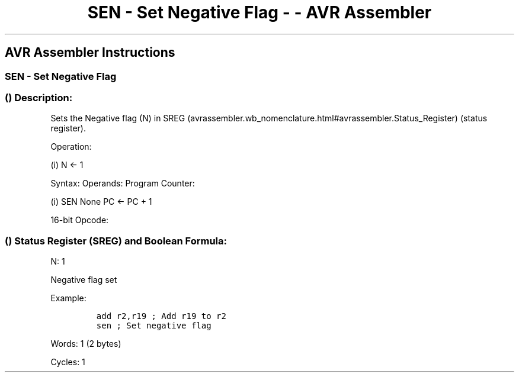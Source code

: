 .\"t
.\" Automatically generated by Pandoc 1.16.0.2
.\"
.TH "SEN \- Set Negative Flag \- \- AVR Assembler" "" "" "" ""
.hy
.SH AVR Assembler Instructions
.SS SEN \- Set Negative Flag
.SS  () Description:
.PP
Sets the Negative flag (N) in
SREG (avrassembler.wb_nomenclature.html#avrassembler.Status_Register)
(status register).
.PP
Operation:
.PP
(i) N ← 1
.PP
Syntax: Operands: Program Counter:
.PP
(i) SEN None PC ← PC + 1
.PP
16\-bit Opcode:
.PP
.TS
tab(@);
l l l l.
T{
.PP
1001
T}@T{
.PP
0100
T}@T{
.PP
0010
T}@T{
.PP
1000
T}
.TE
.SS  () Status Register (SREG) and Boolean Formula:
.PP
.TS
tab(@);
l l l l l l l l.
T{
.PP
I
T}@T{
.PP
T
T}@T{
.PP
H
T}@T{
.PP
S
T}@T{
.PP
V
T}@T{
.PP
N
T}@T{
.PP
Z
T}@T{
.PP
C
T}
_
T{
.PP
\-
T}@T{
.PP
\-
T}@T{
.PP
\-
T}@T{
.PP
\-
T}@T{
.PP
\-
T}@T{
.PP
1
T}@T{
.PP
\-
T}@T{
.PP
\-
T}
.TE
.PP
N: 1
.PP
Negative flag set
.PP
Example:
.IP
.nf
\f[C]
add\ r2,r19\ ;\ Add\ r19\ to\ r2
sen\ ;\ Set\ negative\ flag
\f[]
.fi
.PP
.PP
Words: 1 (2 bytes)
.PP
Cycles: 1
